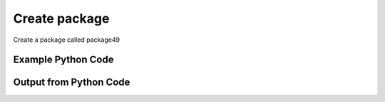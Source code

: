 
Create package
====================================================================================================
Create a package called package49

Example Python Code
''''''''''''''''''''''''''''''''''''''''''''''''''''''''''''''''''''''''''''''''''''''''

.. code-block:: python
    :linenos:


    # Path to lib directory which contains pytan package
    PYTAN_LIB_PATH = '../lib'
    
    # connection info for Tanium Server
    USERNAME = "Tanium User"
    PASSWORD = "T@n!um"
    HOST = "172.16.31.128"
    PORT = "444"
    
    # Logging conrols
    LOGLEVEL = 2
    DEBUGFORMAT = False
    
    import sys, tempfile
    sys.path.append(PYTAN_LIB_PATH)
    
    import pytan
    handler = pytan.Handler(
        username=USERNAME,
        password=PASSWORD,
        host=HOST,
        port=PORT,
        loglevel=LOGLEVEL,
        debugformat=DEBUGFORMAT,
    )
    
    print handler
    
    # setup the arguments for the delete method (to remove the package in case it exists)
    delete_kwargs = {}
    delete_kwargs["objtype"] = 'package'
    delete_kwargs["name"] = 'package49'
    
    
    # setup the arguments for the handler method
    kwargs = {}
    kwargs["expire_seconds"] = 1500
    kwargs["display_name"] = u'package49 API test'
    kwargs["name"] = u'package49'
    kwargs["parameters_json_file"] = u'../doc/example_of_all_package_parameters.json'
    kwargs["verify_expire_seconds"] = 3600
    kwargs["command"] = u'package49 $1 $2 $3 $4 $5 $6 $7 $8'
    kwargs["file_urls"] = [u'3600::testing.vbs||https://content.tanium.com/files/initialcontent/bundles/2014-10-01_11-32-15-7844/custom_tagging_-_remove_tags_[non-windows]/CustomTagRemove.sh']
    kwargs["verify_filter_options"] = [u'and']
    kwargs["verify_filters"] = [u'Custom Tags, that contains:tag']
    kwargs["command_timeout_seconds"] = 9999
    
    # delete the object in case it already exists
    try:
        handler.delete(**delete_kwargs)
    except Exception as e:
        print e
    
    # call the handler with the create_package method, passing in kwargs for arguments
    response = handler.create_package(**kwargs)
    
    
    print ""
    print "Type of response: ", type(response)
    
    print ""
    print "print of response:"
    print response
    
    print ""
    print "print the object returned in JSON format:"
    print response.to_json(response)
    
    # delete the object, we are done with it now
    try:
        handler.delete(**delete_kwargs)
    except Exception as e:
        print e
    
    


Output from Python Code
''''''''''''''''''''''''''''''''''''''''''''''''''''''''''''''''''''''''''''''''''''''''

.. code-block:: none
    :linenos:


    Handler for Session to 172.16.31.128:444, Authenticated: True, Version: 6.2.314.3258
    No results found searching for PackageSpec, name: 'package49'!!
    2014-12-08 15:17:04,574 INFO     handler: New package 'package49' created with ID 100, command: 'package49 $1 $2 $3 $4 $5 $6 $7 $8'
    
    Type of response:  <class 'taniumpy.object_types.package_spec.PackageSpec'>
    
    print of response:
    PackageSpec, name: 'package49'
    
    print the object returned in JSON format:
    {
      "_type": "package_spec", 
      "available_time": "1900-01-01T00:00:00", 
      "command": "package49 $1 $2 $3 $4 $5 $6 $7 $8", 
      "command_timeout": 9999, 
      "creation_time": "2014-12-08T20:17:04", 
      "deleted_flag": 0, 
      "display_name": "package49 API test", 
      "expire_seconds": 1500, 
      "files": {
        "_type": "package_files", 
        "file": [
          {
            "_type": "file", 
            "bytes_downloaded": 0, 
            "bytes_total": 0, 
            "cache_status": "UNCACHED", 
            "download_seconds": 3600, 
            "id": 195, 
            "name": "testing.vbs", 
            "size": 0, 
            "source": "https://content.tanium.com/files/initialcontent/bundles/2014-10-01_11-32-15-7844/custom_tagging_-_remove_tags_[non-windows]/CustomTagRemove.sh", 
            "status": 0
          }
        ]
      }, 
      "hidden_flag": 0, 
      "id": 100, 
      "last_modified_by": "Tanium User", 
      "last_update": "2014-12-08T20:17:04", 
      "modification_time": "2014-12-08T20:17:04", 
      "name": "package49", 
      "parameter_definition": "{\"parameterType\": \"com.tanium.components.parameters::ParametersArray\", \"model\": \"com.tanium.components.parameters::ParametersArray\", \"parameters\": [{\"parameterType\": \"com.tanium.components.parameters::TextInputParameter\", \"validationExpressions\": [{\"helpString\": \"must be word\", \"flags\": \"\", \"model\": \"com.tanium.models::ValidationExpression\", \"expression\": \"\\\\S\", \"parameterType\": \"com.tanium.models::ValidationExpression\"}], \"helpString\": \"helptext\", \"maxChars\": 10, \"defaultValue\": \"defaulttex\", \"value\": \"defaulttex\", \"label\": \"textinput\", \"restrict\": null, \"key\": \"$1\", \"model\": \"com.tanium.components.parameters::TextInputParameter\", \"promptText\": \"prompttext\"}, {\"parameterType\": \"com.tanium.components.parameters::DropDownParameter\", \"helpString\": \"helptext\", \"defaultValue\": \"\", \"value\": \"v1\", \"label\": \"dropdown\", \"requireSelection\": true, \"values\": [\"v1\", \"v2\"], \"key\": \"$2\", \"model\": \"com.tanium.components.parameters::DropDownParameter\", \"promptText\": \"prompttext\"}, {\"parameterType\": \"com.tanium.components.parameters::CheckBoxParameter\", \"helpString\": \"helptext\", \"defaultValue\": \"1\", \"value\": \"1\", \"label\": \"checkbox\", \"key\": \"$3\", \"model\": \"com.tanium.components.parameters::CheckBoxParameter\"}, {\"parameterType\": \"com.tanium.components.parameters::NumericParameter\", \"helpString\": \"helptext\", \"defaultValue\": \"1\", \"maximum\": 8, \"value\": \"1\", \"label\": \"numeric\", \"stepSize\": 4, \"minimum\": 1, \"key\": \"$4\", \"model\": \"com.tanium.components.parameters::NumericParameter\", \"snapInterval\": 2}, {\"parameterType\": \"com.tanium.components.parameters::DateTimeParameter\", \"key\": \"$5\", \"start_date_restriction\": {\"parameterType\": \"com.tanium.models::PointInTime\", \"unix_time_stamp\": 1414814400000, \"interval\": null, \"intervalCount\": null, \"model\": \"com.tanium.models::PointInTime\", \"type\": 3}, \"helpString\": \"helptext\", \"defaultValue\": \"\", \"value\": \"\", \"label\": \"datetime\", \"componentType\": 3, \"start_time_restriction\": {\"parameterType\": \"com.tanium.models::PointInTime\", \"unix_time_stamp\": null, \"interval\": 3600, \"intervalCount\": 5, \"model\": \"com.tanium.models::PointInTime\", \"type\": 1}, \"end_date_restriction\": {\"parameterType\": \"com.tanium.models::PointInTime\", \"unix_time_stamp\": 1420174800000, \"interval\": null, \"intervalCount\": null, \"model\": \"com.tanium.models::PointInTime\", \"type\": 3}, \"end_time_restriction\": {\"parameterType\": \"com.tanium.models::PointInTime\", \"unix_time_stamp\": 69923000, \"interval\": null, \"intervalCount\": null, \"model\": \"com.tanium.models::PointInTime\", \"type\": 3}, \"model\": \"com.tanium.components.parameters::DateTimeParameter\"}, {\"parameterType\": \"com.tanium.components.parameters::DateTimeRangeParameter\", \"helpString\": \"helptext\", \"defaultValue\": \"\", \"default_range_start\": {\"parameterType\": \"com.tanium.models::PointInTime\", \"unix_time_stamp\": null, \"interval\": 86400, \"intervalCount\": 1, \"model\": \"com.tanium.models::PointInTime\", \"type\": 2}, \"value\": \"1417159750000|1417332550000\", \"label\": \"daterange\", \"default_range_end\": {\"parameterType\": \"com.tanium.models::PointInTime\", \"unix_time_stamp\": null, \"interval\": 86400, \"intervalCount\": 1, \"model\": \"com.tanium.models::PointInTime\", \"type\": 1}, \"key\": \"$6\", \"model\": \"com.tanium.components.parameters::DateTimeRangeParameter\"}, {\"parameterType\": \"com.tanium.components.parameters::ListParameter\", \"validationExpressions\": [], \"helpString\": null, \"defaultText\": \"\", \"defaultValue\": \"\", \"value\": \"\", \"label\": \"list\", \"restrict\": null, \"allowEmptyList\": false, \"key\": \"$7\", \"maxChars\": 0, \"values\": [\"\"], \"model\": \"com.tanium.components.parameters::ListParameter\", \"promptText\": \"\"}, {\"parameterType\": \"com.tanium.components.parameters::TextAreaParameter\", \"validationExpressions\": [{\"helpString\": \"word\", \"flags\": \"\", \"model\": \"com.tanium.models::ValidationExpression\", \"expression\": \"\\\\W\", \"parameterType\": \"com.tanium.models::ValidationExpression\"}], \"helpString\": \"helptext\", \"maxChars\": 2000, \"defaultValue\": \"defaulttext\", \"heightInLines\": 5, \"value\": \"defaulttext\", \"label\": \"textarea\", \"restrict\": null, \"key\": \"$8\", \"model\": \"com.tanium.components.parameters::TextAreaParameter\", \"promptText\": \"prompttext\"}]}", 
      "source_id": 0, 
      "verify_group_id": 309
    }
    2014-12-08 15:17:04,591 INFO     handler: Deleted 'PackageSpec, id: 100'
